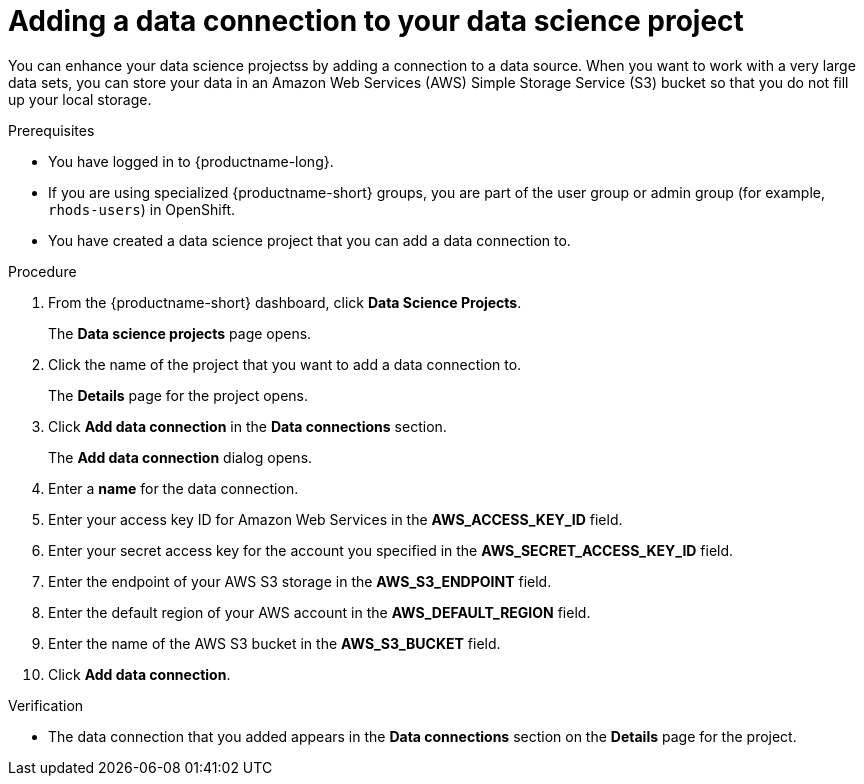:_module-type: PROCEDURE

[id="adding-a-data-connection-to-your-data-science-project_{context}"]
= Adding a data connection to your data science project

[role='_abstract']
You can enhance your data science projectss by adding a connection to a data source. When you want to work with a very large data sets, you can store your data in an Amazon Web Services (AWS) Simple Storage Service (S3) bucket so that you do not fill up your local storage.

.Prerequisites
* You have logged in to {productname-long}.
* If you are using specialized {productname-short} groups, you are part of the user group or admin group (for example, `rhods-users`) in OpenShift.
* You have created a data science project that you can add a data connection to.

.Procedure
. From the {productname-short} dashboard, click *Data Science Projects*.
+
The *Data science projects* page opens.
. Click the name of the project that you want to add a data connection to.
+
The *Details* page for the project opens.
. Click *Add data connection* in the *Data connections* section.
+
The *Add data connection* dialog opens.
. Enter a *name* for the data connection.
. Enter your access key ID for Amazon Web Services in the *AWS_ACCESS_KEY_ID* field.
. Enter your secret access key for the account you specified in the *AWS_SECRET_ACCESS_KEY_ID* field.
. Enter the endpoint of your AWS S3 storage in the *AWS_S3_ENDPOINT* field.
. Enter the default region of your AWS account in the *AWS_DEFAULT_REGION* field.
. Enter the name of the AWS S3 bucket in the *AWS_S3_BUCKET* field.
. Click *Add data connection*.

.Verification
* The data connection that you added appears in the *Data connections* section on the *Details* page for the project.

//[role='_additional-resources']
//.Additional resources
